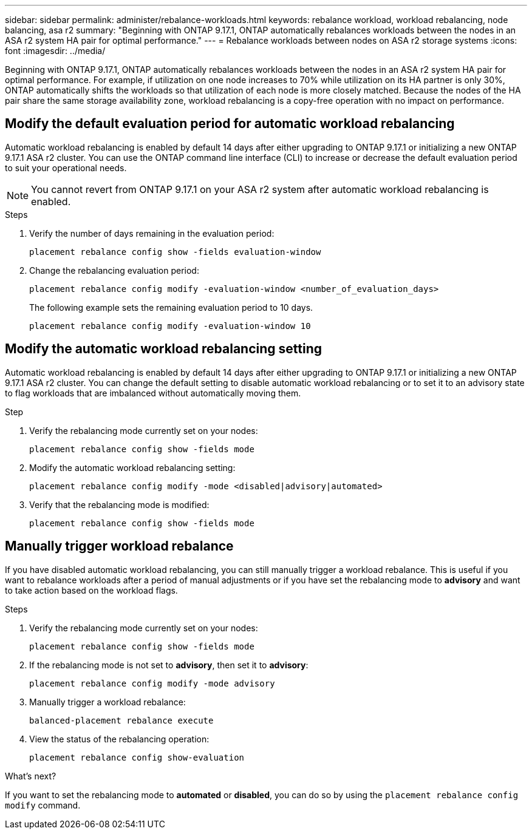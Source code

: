 ---
sidebar: sidebar
permalink: administer/rebalance-workloads.html
keywords: rebalance workload, workload rebalancing, node balancing, asa r2
summary: "Beginning with ONTAP 9.17.1, ONTAP automatically rebalances workloads between the nodes in an ASA r2 system HA pair for optimal performance."
---
= Rebalance workloads between nodes on ASA r2 storage systems
:icons: font
:imagesdir: ../media/

[.lead]
Beginning with ONTAP 9.17.1, ONTAP automatically rebalances workloads between the nodes in an ASA r2 system HA pair for optimal performance. For example, if utilization on one node increases to 70% while utilization on its HA partner is only 30%, ONTAP automatically shifts the workloads so that utilization of each node is more closely matched. Because the nodes of the HA pair share the same storage availability zone, workload rebalancing is a copy-free operation with no impact on performance. 

== Modify the default evaluation period for automatic workload rebalancing

Automatic workload rebalancing is enabled by default 14 days after either upgrading to ONTAP 9.17.1 or initializing a new ONTAP 9.17.1 ASA r2 cluster. You can  use the ONTAP command line interface (CLI) to increase or decrease the default evaluation period to suit your operational needs.  

[NOTE]
You cannot revert from ONTAP 9.17.1 on your ASA r2 system after automatic workload rebalancing is enabled.

.Steps

. Verify the number of days remaining in the evaluation period:
+
[source, cli]
----
placement rebalance config show -fields evaluation-window
----

. Change the rebalancing evaluation period:
+
[source, cli]
----
placement rebalance config modify -evaluation-window <number_of_evaluation_days>
----
+
The following example sets the remaining evaluation period to 10 days.
+
----
placement rebalance config modify -evaluation-window 10
----


== Modify the automatic workload rebalancing setting

Automatic workload rebalancing is enabled by default 14 days after either upgrading to ONTAP 9.17.1 or initializing a new ONTAP 9.17.1 ASA r2 cluster. You can change the default setting to disable automatic workload rebalancing or to set it to an advisory state to flag workloads that are imbalanced without automatically moving them.

.Step

. Verify the rebalancing mode currently set on your nodes:
+
[source, cli]
----
placement rebalance config show -fields mode
----

. Modify the automatic workload rebalancing setting:
+
[source, cli]
----
placement rebalance config modify -mode <disabled|advisory|automated>
----

. Verify that the rebalancing mode is modified:
+
[source, cli]
----
placement rebalance config show -fields mode
----


== Manually trigger workload rebalance

If you have disabled automatic workload rebalancing, you can still manually trigger a workload rebalance. This is useful if you want to rebalance workloads after a period of manual adjustments or if you have set the rebalancing mode to *advisory* and want to take action based on the workload flags.

.Steps

. Verify the rebalancing mode currently set on your nodes:
+
[source, cli]
----
placement rebalance config show -fields mode
----

. If the rebalancing mode is not set to *advisory*, then set it to *advisory*:
+
[source, cli]
----
placement rebalance config modify -mode advisory
----

. Manually trigger a workload rebalance:
+
[source, cli]
----
balanced-placement rebalance execute
----

. View the status of the rebalancing operation:
+
[source, cli]
----
placement rebalance config show-evaluation
----

.What's next?

If you want to set the rebalancing mode to *automated* or *disabled*, you can do so by using the `placement rebalance config modify` command.

// 2025 Aug 13, ONTAPDOC-3180